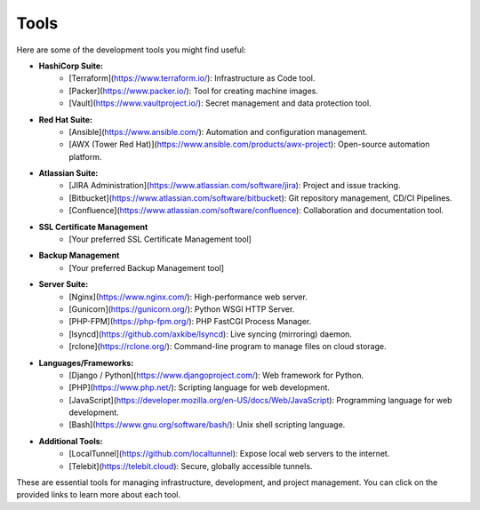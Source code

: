 Tools
=====

Here are some of the development tools you might find useful:

- **HashiCorp Suite:**
    - [Terraform](https://www.terraform.io/): Infrastructure as Code tool.
    - [Packer](https://www.packer.io/): Tool for creating machine images.
    - [Vault](https://www.vaultproject.io/): Secret management and data protection tool.

- **Red Hat Suite:**
    - [Ansible](https://www.ansible.com/): Automation and configuration management.
    - [AWX (Tower Red Hat)](https://www.ansible.com/products/awx-project): Open-source automation platform.

- **Atlassian Suite:**
    - [JIRA Administration](https://www.atlassian.com/software/jira): Project and issue tracking.
    - [Bitbucket](https://www.atlassian.com/software/bitbucket): Git repository management, CD/CI Pipelines.
    - [Confluence](https://www.atlassian.com/software/confluence): Collaboration and documentation tool.

- **SSL Certificate Management**
    - [Your preferred SSL Certificate Management tool]

- **Backup Management**
    - [Your preferred Backup Management tool]

- **Server Suite:**
    - [Nginx](https://www.nginx.com/): High-performance web server.
    - [Gunicorn](https://gunicorn.org/): Python WSGI HTTP Server.
    - [PHP-FPM](https://php-fpm.org/): PHP FastCGI Process Manager.
    - [lsyncd](https://github.com/axkibe/lsyncd): Live syncing (mirroring) daemon.
    - [rclone](https://rclone.org/): Command-line program to manage files on cloud storage.

- **Languages/Frameworks:**
    - [Django / Python](https://www.djangoproject.com/): Web framework for Python.
    - [PHP](https://www.php.net/): Scripting language for web development.
    - [JavaScript](https://developer.mozilla.org/en-US/docs/Web/JavaScript): Programming language for web development.
    - [Bash](https://www.gnu.org/software/bash/): Unix shell scripting language.

- **Additional Tools:**
    - [LocalTunnel](https://github.com/localtunnel): Expose local web servers to the internet.
    - [Telebit](https://telebit.cloud): Secure, globally accessible tunnels.

These are essential tools for managing infrastructure, development, and project management. You can click on the provided links to learn more about each tool.
